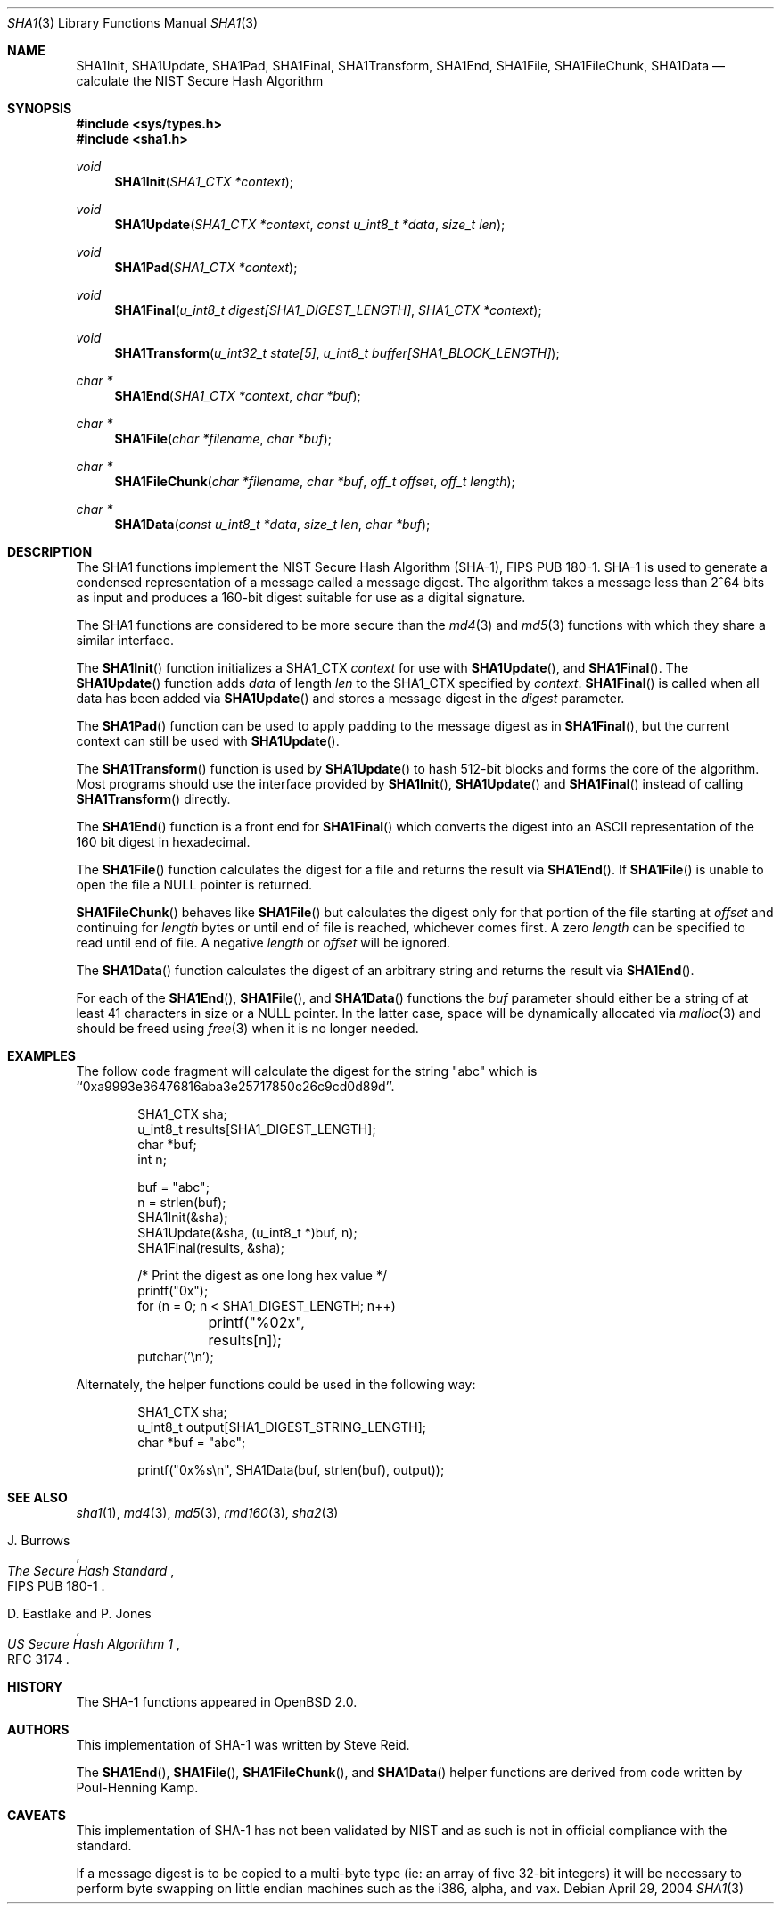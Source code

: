 .\"	$OpenBSD: src/lib/libc/hash/sha1.3,v 1.31 2004/05/03 18:10:07 millert Exp $
.\"
.\" Copyright (c) 1997, 2004 Todd C. Miller <Todd.Miller@courtesan.com>
.\"
.\" Permission to use, copy, modify, and distribute this software for any
.\" purpose with or without fee is hereby granted, provided that the above
.\" copyright notice and this permission notice appear in all copies.
.\"
.\" THE SOFTWARE IS PROVIDED "AS IS" AND THE AUTHOR DISCLAIMS ALL WARRANTIES
.\" WITH REGARD TO THIS SOFTWARE INCLUDING ALL IMPLIED WARRANTIES OF
.\" MERCHANTABILITY AND FITNESS. IN NO EVENT SHALL THE AUTHOR BE LIABLE FOR
.\" ANY SPECIAL, DIRECT, INDIRECT, OR CONSEQUENTIAL DAMAGES OR ANY DAMAGES
.\" WHATSOEVER RESULTING FROM LOSS OF USE, DATA OR PROFITS, WHETHER IN AN
.\" ACTION OF CONTRACT, NEGLIGENCE OR OTHER TORTIOUS ACTION, ARISING OUT OF
.\" OR IN CONNECTION WITH THE USE OR PERFORMANCE OF THIS SOFTWARE.
.\"
.\" See http://csrc.nist.gov/publications/fips/fips180-1/fip180-1.txt
.\" for the detailed standard
.\"
.Dd April 29, 2004
.Dt SHA1 3
.Os
.Sh NAME
.Nm SHA1Init ,
.Nm SHA1Update ,
.Nm SHA1Pad ,
.Nm SHA1Final ,
.Nm SHA1Transform ,
.Nm SHA1End ,
.Nm SHA1File ,
.Nm SHA1FileChunk ,
.Nm SHA1Data
.Nd calculate the NIST Secure Hash Algorithm
.Sh SYNOPSIS
.Fd #include <sys/types.h>
.Fd #include <sha1.h>
.Ft void
.Fn SHA1Init "SHA1_CTX *context"
.Ft void
.Fn SHA1Update "SHA1_CTX *context" "const u_int8_t *data" "size_t len"
.Ft void
.Fn SHA1Pad "SHA1_CTX *context"
.Ft void
.Fn SHA1Final "u_int8_t digest[SHA1_DIGEST_LENGTH]" "SHA1_CTX *context"
.Ft void
.Fn SHA1Transform "u_int32_t state[5]" "u_int8_t buffer[SHA1_BLOCK_LENGTH]"
.Ft "char *"
.Fn SHA1End "SHA1_CTX *context" "char *buf"
.Ft "char *"
.Fn SHA1File "char *filename" "char *buf"
.Ft "char *"
.Fn SHA1FileChunk "char *filename" "char *buf" "off_t offset" "off_t length"
.Ft "char *"
.Fn SHA1Data "const u_int8_t *data" "size_t len" "char *buf"
.Sh DESCRIPTION
The SHA1 functions implement the NIST Secure Hash Algorithm (SHA-1),
FIPS PUB 180-1.
SHA-1 is used to generate a condensed representation
of a message called a message digest.
The algorithm takes a
message less than 2^64 bits as input and produces a 160-bit digest
suitable for use as a digital signature.
.Pp
The SHA1 functions are considered to be more secure than the
.Xr md4 3
and
.Xr md5 3
functions with which they share a similar interface.
.Pp
The
.Fn SHA1Init
function initializes a SHA1_CTX
.Ar context
for use with
.Fn SHA1Update ,
and
.Fn SHA1Final .
The
.Fn SHA1Update
function adds
.Ar data
of length
.Ar len
to the SHA1_CTX specified by
.Ar context .
.Fn SHA1Final
is called when all data has been added via
.Fn SHA1Update
and stores a message digest in the
.Ar digest
parameter.
.Pp
The
.Fn SHA1Pad
function can be used to apply padding to the message digest as in
.Fn SHA1Final ,
but the current context can still be used with
.Fn SHA1Update .
.Pp
The
.Fn SHA1Transform
function is used by
.Fn SHA1Update
to hash 512-bit blocks and forms the core of the algorithm.
Most programs should use the interface provided by
.Fn SHA1Init ,
.Fn SHA1Update
and
.Fn SHA1Final
instead of calling
.Fn SHA1Transform
directly.
.Pp
The
.Fn SHA1End
function is a front end for
.Fn SHA1Final
which converts the digest into an
.Tn ASCII
representation of the 160 bit digest in hexadecimal.
.Pp
The
.Fn SHA1File
function calculates the digest for a file and returns the result via
.Fn SHA1End .
If
.Fn SHA1File
is unable to open the file a NULL pointer is returned.
.Pp
.Fn SHA1FileChunk
behaves like
.Fn SHA1File
but calculates the digest only for that portion of the file starting at
.Fa offset
and continuing for
.Fa length
bytes or until end of file is reached, whichever comes first.
A zero
.Fa length
can be specified to read until end of file.
A negative
.Fa length
or
.Fa offset
will be ignored.
.Pp
The
.Fn SHA1Data
function
calculates the digest of an arbitrary string and returns the result via
.Fn SHA1End .
.Pp
For each of the
.Fn SHA1End ,
.Fn SHA1File ,
and
.Fn SHA1Data
functions the
.Ar buf
parameter should either be a string of at least 41 characters in
size or a NULL pointer.
In the latter case, space will be dynamically allocated via
.Xr malloc 3
and should be freed using
.Xr free 3
when it is no longer needed.
.Sh EXAMPLES
The follow code fragment will calculate the digest for
the string "abc" which is ``0xa9993e36476816aba3e25717850c26c9cd0d89d''.
.Bd -literal -offset indent
SHA1_CTX sha;
u_int8_t results[SHA1_DIGEST_LENGTH];
char *buf;
int n;

buf = "abc";
n = strlen(buf);
SHA1Init(&sha);
SHA1Update(&sha, (u_int8_t *)buf, n);
SHA1Final(results, &sha);

/* Print the digest as one long hex value */
printf("0x");
for (n = 0; n < SHA1_DIGEST_LENGTH; n++)
	printf("%02x", results[n]);
putchar('\en');
.Ed
.Pp
Alternately, the helper functions could be used in the following way:
.Bd -literal -offset indent
SHA1_CTX sha;
u_int8_t output[SHA1_DIGEST_STRING_LENGTH];
char *buf = "abc";

printf("0x%s\en", SHA1Data(buf, strlen(buf), output));
.Ed
.Sh SEE ALSO
.Xr sha1 1 ,
.Xr md4 3 ,
.Xr md5 3 ,
.Xr rmd160 3 ,
.Xr sha2 3
.Rs
.%A J. Burrows
.%T The Secure Hash Standard
.%O FIPS PUB 180-1
.Re
.Rs
.%A D. Eastlake and P. Jones
.%T US Secure Hash Algorithm 1
.%O RFC 3174
.Re
.Sh HISTORY
The SHA-1 functions appeared in
.Ox 2.0 .
.Sh AUTHORS
This implementation of SHA-1 was written by Steve Reid.
.Pp
The
.Fn SHA1End ,
.Fn SHA1File ,
.Fn SHA1FileChunk ,
and
.Fn SHA1Data
helper functions are derived from code written by Poul-Henning Kamp.
.Sh CAVEATS
This implementation of SHA-1 has not been validated by NIST
and as such is not in official compliance with the standard.
.Pp
If a message digest is to be copied to a multi-byte type (ie:
an array of five 32-bit integers) it will be necessary to
perform byte swapping on little endian machines such as the i386, alpha,
and vax.
